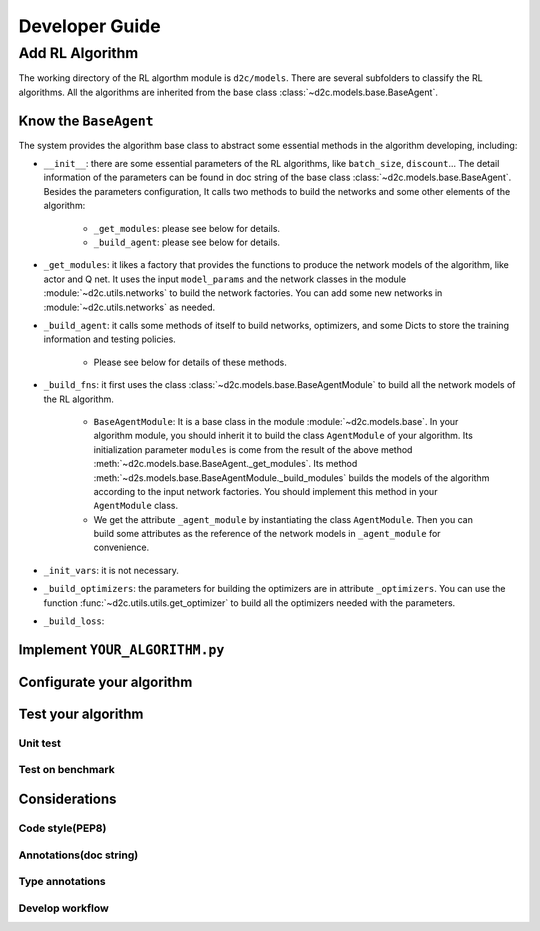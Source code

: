 Developer Guide
=================

Add RL Algorithm
------------------

The working directory of the RL algorthm module is ``d2c/models``. There are several subfolders to classify the RL algorithms. All the algorithms are inherited from the base class :class:`~d2c.models.base.BaseAgent`.

Know the ``BaseAgent``
^^^^^^^^^^^^^^^^^^^^^^^^^^
The system provides the algorithm base class to abstract some essential methods in the algorithm developing, including:

- ``__init__``: there are some essential parameters of the RL algorithms, like ``batch_size``, ``discount``... The detail information of the parameters can be found in doc string of the base class :class:`~d2c.models.base.BaseAgent`. Besides the parameters configuration, It calls two methods to build the networks and some other elements of the algorithm:

    - ``_get_modules``: please see below for details.

    - ``_build_agent``: please see below for details.

- ``_get_modules``: it likes a factory that provides the functions to produce the network models of the algorithm, like actor and Q net. It uses the input ``model_params`` and the network classes in the module :module:`~d2c.utils.networks` to build the network factories. You can add some new networks in :module:`~d2c.utils.networks` as needed.

- ``_build_agent``: it calls some methods of itself to build networks, optimizers, and some Dicts to store the training information and testing policies.

    - Please see below for details of these methods.

- ``_build_fns``: it first uses the class :class:`~d2c.models.base.BaseAgentModule` to build all the network models of the RL algorithm.

    - ``BaseAgentModule``: It is a base class in the module :module:`~d2c.models.base`. In your algorithm module, you should inherit it to build the class ``AgentModule`` of your algorithm. Its initialization parameter ``modules`` is come from the result of the above method :meth:`~d2c.models.base.BaseAgent._get_modules`. Its method :meth:`~d2s.models.base.BaseAgentModule._build_modules` builds the models of the algorithm according to the input network factories. You should implement this method in your ``AgentModule`` class.

    - We get the attribute ``_agent_module`` by instantiating the class ``AgentModule``. Then you can build some attributes as the reference of the network models in ``_agent_module`` for convenience.

- ``_init_vars``: it is not necessary.

- ``_build_optimizers``: the parameters for building the optimizers are in attribute ``_optimizers``. You can use the function :func:`~d2c.utils.utils.get_optimizer` to build all the optimizers needed with the parameters.

- ``_build_loss``:

Implement ``YOUR_ALGORITHM.py``
^^^^^^^^^^^^^^^^^^^^^^^^^^

Configurate your algorithm
^^^^^^^^^^^^^^^^^^^^^^^^^^

Test your algorithm
^^^^^^^^^^^^^^^^^^^^^^^^^^

Unit test
.............

Test on benchmark
...............

Considerations
^^^^^^^^^^^^^^^^^^^^^^^^^^

Code style(PEP8)
.................

Annotations(doc string)
................

Type annotations
.................

Develop workflow
.................
